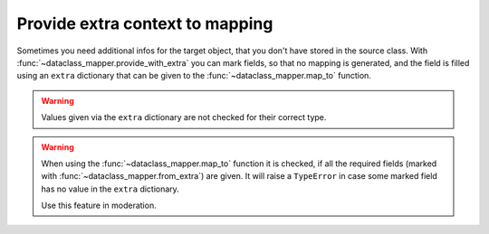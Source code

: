 Provide extra context to mapping
--------------------------------

Sometimes you need additional infos for the target object, that you don't have stored in the source class.
With :func:`~dataclass_mapper.provide_with_extra` you can mark fields, so that no mapping is generated, and the field is filled using an ``extra`` dictionary that can be given to the :func:`~dataclass_mapper.map_to` function.

.. testsetup:: *

   >>> from dataclasses import dataclass, field
   >>> from enum import Enum, auto
   >>> from typing import List, Optional, Dict
   >>> from dataclass_mapper import mapper, mapper_from, map_to, enum_mapper, enum_mapper_from, init_with_default, assume_not_none, from_extra

.. doctest::

   >>> @dataclass
   ... class Customer:
   ...     id: int
   ...     name: str
   >>>
   >>> @dataclass
   ... class Bill:
   ...     id: int
   ...     customer: Customer
   >>>
   >>> @mapper(Customer, {"id": from_extra("customer_id")})
   ... @dataclass
   ... class Person:
   ...     name: str
   >>>
   >>> @mapper(Bill, {"id": from_extra("bill_id")})
   ... @dataclass
   ... class BillEntity:
   ...     customer: Person
   >>>
   >>> bill_entity = BillEntity(customer=Person("John Doe"))
   >>> map_to(bill_entity, Bill, extra={"bill_id": 1, "customer_id": 42})
   Bill(id=1, customer=Customer(id=42, name='John Doe'))


.. warning::
   Values given via the ``extra`` dictionary are not checked for their correct type.

.. warning::
   When using the :func:`~dataclass_mapper.map_to` function it is checked, if all the required fields (marked with :func:`~dataclass_mapper.from_extra`) are given.
   It will raise a ``TypeError`` in case some marked field has no value in the ``extra`` dictionary.

   Use this feature in moderation.
